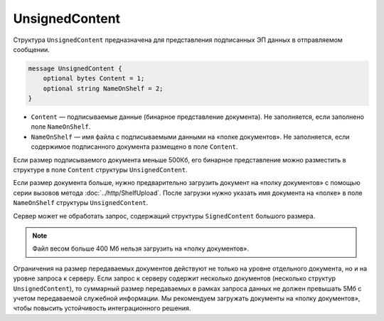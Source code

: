 UnsignedContent
===============

Структура ``UnsignedContent`` предназначена для представления подписанных ЭП данных в отправляемом сообщении.

.. code-block:: protobuf

    message UnsignedContent {
        optional bytes Content = 1;
        optional string NameOnShelf = 2;
    }

- ``Content`` — подписываемые данные (бинарное представление документа). Не заполняется, если заполнено поле ``NameOnShelf``.

- ``NameOnShelf`` — имя файла с подписываемыми данными на «полке документов». Не заполняется, если содержимое подписанного документа размещено в поле ``Content``.

Если размер подписываемого документа меньше 500Кб, его бинарное представление можно разместить в структуре в поле ``Content`` структуры ``UnsignedContent``.

Если размер документа больше, нужно предварительно загрузить документ на «полку документов» с помощью серии вызовов метода :doc:`../http/ShelfUpload`. После загрузки нужно указать имя документа на «полке» в поле ``NameOnShelf`` структуры ``UnsignedContent``.

Сервер может не обработать запрос, содержащий структуры ``SignedContent`` большого размера.

.. note:: Файл весом больше 400 Мб нельзя загрузить на «полку документов».

Ограничения на размер передаваемых документов действуют не только на уровне отдельного документа, но и на уровне запроса к серверу. Если запрос к серверу содержит несколько документов (несколько структур ``UnsignedContent``), то суммарный размер передаваемых в рамках запроса данных не должен превышать 5Мб с учетом передаваемой служебной информации. Мы рекомендуем загружать документы на «полку документов», чтобы повысить устойчивость интеграционного решения.
